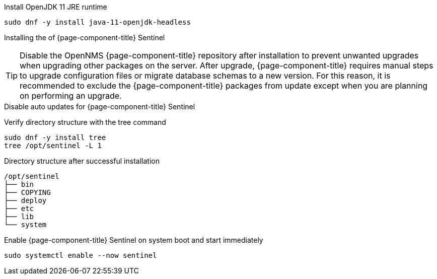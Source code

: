 .Install OpenJDK 11 JRE runtime
[source, console]
----
sudo dnf -y install java-11-openjdk-headless
----

////
Repo: Horizon Sentinel
////
ifeval::["{page-component-title}" == "Horizon"]
.Add repository and import GPG key
[source, console]
----
sudo dnf -y install https://yum.opennms.org/repofiles/opennms-repo-stable-rhel8.noarch.rpm
sudo rpm --import https://yum.opennms.org/OPENNMS-GPG-KEY
----
endif::[]

////
Repo: Meridian Sentinel
////
ifeval::["{page-component-title}" == "Meridian"]
.Add repository and import GPG key
[source, console]
----
cat << EOF | sudo tee /etc/yum.repos.d/opennms-meridian.repo
[meridian]
name=Meridian for Red Hat Enterprise Linux and CentOS
baseurl=https://REPO_USER:REPO_PASS@meridian.opennms.com/packages/2021/stable/rhel8<1>
gpgcheck=1
gpgkey=http://yum.opennms.org/OPENNMS-GPG-KEY
EOF

sudo rpm --import https://yum.opennms.org/OPENNMS-GPG-KEY
----
<1> Replace the `REPO_USER` and `REPO_PASS` with your Meridian subscription credentials.
endif::[]

.Installing the of {page-component-title} Sentinel
[source, console]
----
ifeval::["{page-component-title}" == "Horizon"]
sudo dnf -y install opennms-sentinel
endif::[]
ifeval::["{page-component-title}" == "Meridian"]
sudo dnf -y install meridian-sentinel
endif::[]
----

TIP: Disable the OpenNMS {page-component-title} repository after installation to prevent unwanted upgrades when upgrading other packages on the server.
     After upgrade, {page-component-title} requires manual steps to upgrade configuration files or migrate database schemas to a new version.
     For this reason, it is recommended to exclude the {page-component-title} packages from update except when you are planning on performing an upgrade.

.Disable auto updates for {page-component-title} Sentinel
[source, console]
----
ifeval::["{page-component-title}" == "Horizon"]
sudo dnf config-manager --disable opennms-repo-stable-*
endif::[]
ifeval::["{page-component-title}" == "Meridian"]
sudo dnf config-manager --disable meridian
endif::[]
----

.Verify directory structure with the tree command
[source, console]
----
sudo dnf -y install tree
tree /opt/sentinel -L 1
----

.Directory structure after successful installation
[source, output]
----
/opt/sentinel
├── bin
├── COPYING
├── deploy
├── etc
├── lib
└── system
----

.Enable {page-component-title} Sentinel on system boot and start immediately
[source, console]
----
sudo systemctl enable --now sentinel
----
